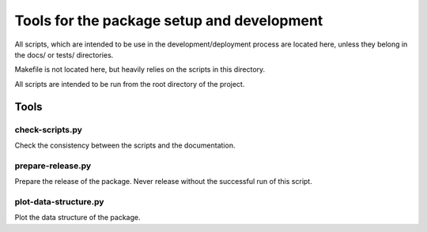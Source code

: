*******************************************
Tools for the package setup and development
*******************************************

All scripts, which are intended to be use in the development/deployment process
are located here, unless they belong in the docs/ or tests/ directories.

Makefile is not located here, but heavily relies on the scripts in this directory.

All scripts are intended to be run from the root directory of the project.


Tools
=====

check-scripts.py
----------------

Check the consistency between the scripts and the documentation.

prepare-release.py
------------------

Prepare the release of the package. Never release without the successful run of
this script.

plot-data-structure.py
-----------------------

Plot the data structure of the package. 